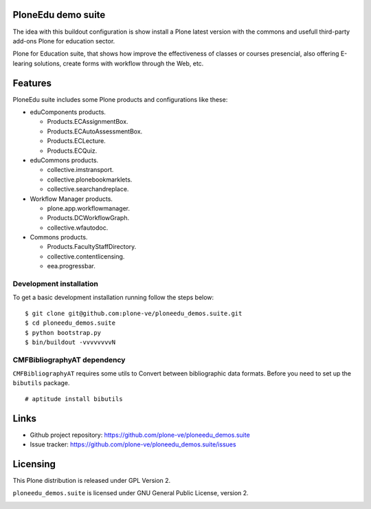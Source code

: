 PloneEdu demo suite
====================

The idea with this buildout configuration is show install a Plone
latest version with the commons and usefull third-party add-ons
Plone for education sector.

Plone for Education suite, that shows how improve the effectiveness
of classes or courses presencial, also offering E-learing solutions,
create forms with workflow through the Web, etc.


Features
========

PloneEdu suite includes some Plone products and configurations 
like these:

- eduComponents products.

  - Products.ECAssignmentBox.

  - Products.ECAutoAssessmentBox.

  - Products.ECLecture.

  - Products.ECQuiz.

- eduCommons products.

  - collective.imstransport.

  - collective.plonebookmarklets.

  - collective.searchandreplace.

- Workflow Manager products.

  - plone.app.workflowmanager.

  - Products.DCWorkflowGraph.

  - collective.wfautodoc.

- Commons products.

  - Products.FacultyStaffDirectory.

  - collective.contentlicensing.

  - eea.progressbar.

Development installation
------------------------

To get a basic development installation running follow the steps 
below: ::

    $ git clone git@github.com:plone-ve/ploneedu_demos.suite.git
    $ cd ploneedu_demos.suite
    $ python bootstrap.py
    $ bin/buildout -vvvvvvvvN

CMFBibliographyAT dependency
----------------------------

``CMFBibliographyAT`` requires some utils to Convert between 
bibliographic data formats. Before you need to set up the 
``bibutils`` package. ::

    # aptitude install bibutils

Links
=====

- Github project repository: https://github.com/plone-ve/ploneedu_demos.suite

- Issue tracker: https://github.com/plone-ve/ploneedu_demos.suite/issues

Licensing
=========

This Plone distribution is released under GPL Version 2.

``ploneedu_demos.suite`` is licensed under GNU General Public License, version 2.

.. image:: https://cruel-carlota.pagodabox.com/47108caebd3b96f110cd90b5044b34d6
   :alt: githalytics.com
   :target: http://githalytics.com/plone-ve/ploneedu_demos.suite